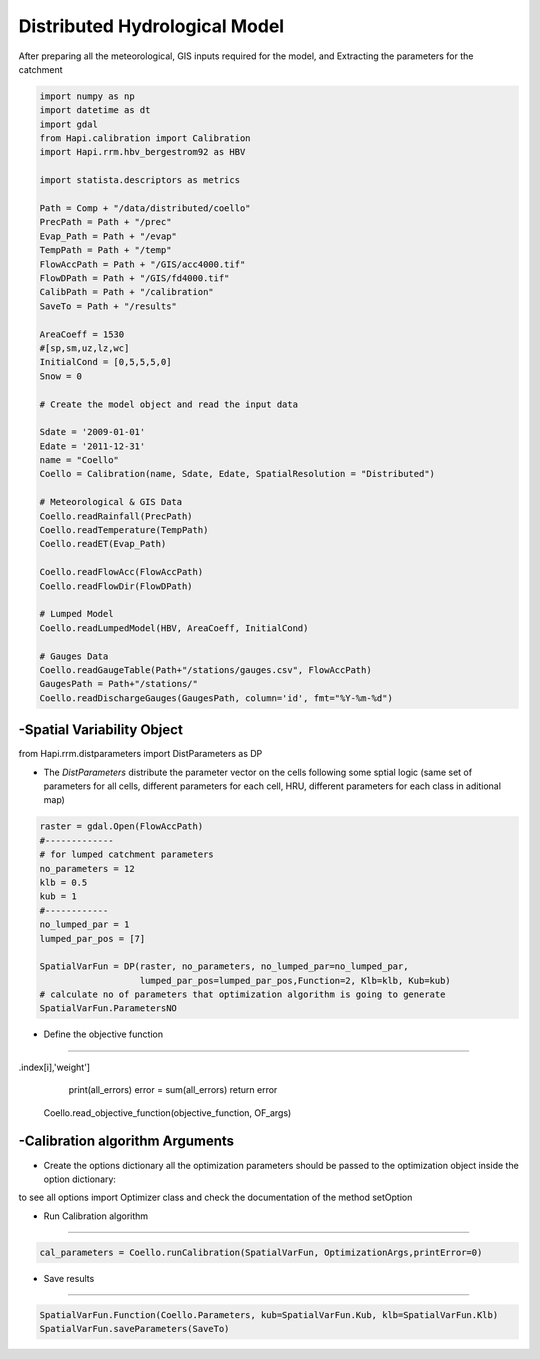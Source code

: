 ******************************
Distributed Hydrological Model
******************************
After preparing all the meteorological, GIS inputs required for the model, and Extracting the parameters for the catchment

.. code-block:: py

    import numpy as np
    import datetime as dt
    import gdal
    from Hapi.calibration import Calibration
    import Hapi.rrm.hbv_bergestrom92 as HBV

    import statista.descriptors as metrics

    Path = Comp + "/data/distributed/coello"
    PrecPath = Path + "/prec"
    Evap_Path = Path + "/evap"
    TempPath = Path + "/temp"
    FlowAccPath = Path + "/GIS/acc4000.tif"
    FlowDPath = Path + "/GIS/fd4000.tif"
    CalibPath = Path + "/calibration"
    SaveTo = Path + "/results"

    AreaCoeff = 1530
    #[sp,sm,uz,lz,wc]
    InitialCond = [0,5,5,5,0]
    Snow = 0

    # Create the model object and read the input data

    Sdate = '2009-01-01'
    Edate = '2011-12-31'
    name = "Coello"
    Coello = Calibration(name, Sdate, Edate, SpatialResolution = "Distributed")

    # Meteorological & GIS Data
    Coello.readRainfall(PrecPath)
    Coello.readTemperature(TempPath)
    Coello.readET(Evap_Path)

    Coello.readFlowAcc(FlowAccPath)
    Coello.readFlowDir(FlowDPath)

    # Lumped Model
    Coello.readLumpedModel(HBV, AreaCoeff, InitialCond)

    # Gauges Data
    Coello.readGaugeTable(Path+"/stations/gauges.csv", FlowAccPath)
    GaugesPath = Path+"/stations/"
    Coello.readDischargeGauges(GaugesPath, column='id', fmt="%Y-%m-%d")



-Spatial Variability Object
-------------------------------

from Hapi.rrm.distparameters import DistParameters as DP

- The `DistParameters` distribute the parameter vector on the cells following some sptial logic (same set of parameters for all cells, different parameters for each cell, HRU, different parameters for each class in aditional map)

.. code-block:: py

    raster = gdal.Open(FlowAccPath)
    #-------------
    # for lumped catchment parameters
    no_parameters = 12
    klb = 0.5
    kub = 1
    #------------
    no_lumped_par = 1
    lumped_par_pos = [7]

    SpatialVarFun = DP(raster, no_parameters, no_lumped_par=no_lumped_par,
                       lumped_par_pos=lumped_par_pos,Function=2, Klb=klb, Kub=kub)
    # calculate no of parameters that optimization algorithm is going to generate
    SpatialVarFun.ParametersNO


- Define the objective function
-----------------------------------

.. code-block:: py
    :linenos:

    coordinates = Coello.GaugesTable[['id','x','y','weight']][:]

    # define the objective function and its arguments
    OF_args = [coordinates]

    def objective_function(Qobs, Qout, q_uz_routed, q_lz_trans, coordinates):
        Coello.extractDischarge()
        all_errors=[]
        # error for all internal stations
        for i in range(len(coordinates)):
            all_errors.append((metrics.rmse(Qobs.loc[:,Qobs.columns[0]],Coello.Qsim[:,i]))) #*coordinates.loc[coordinates
.index[i],'weight']
        print(all_errors)
        error = sum(all_errors)
        return error

    Coello.read_objective_function(objective_function, OF_args)

-Calibration algorithm Arguments
------------------------------------

- Create the options dictionary all the optimization parameters should be passed to the optimization object inside the option dictionary:

to see all options import Optimizer class and check the documentation of the
method setOption

.. code-block:: py
    :linenos:

    ApiObjArgs = dict(hms=50, hmcr=0.95, par=0.65, dbw=2000, fileout=1,
                      filename=SaveTo + "/Coello_"+str(dt.datetime.now())[0:10]+".txt")

    for i in range(len(ApiObjArgs)):
        print(list(ApiObjArgs.keys())[i], str(ApiObjArgs[list(ApiObjArgs.keys())[i]]))

    pll_type = 'POA'
    pll_type = None

    ApiSolveArgs = dict(store_sol=True, display_opts=True, store_hst=True,hot_start=False)

    OptimizationArgs=[ApiObjArgs, pll_type, ApiSolveArgs]

- Run Calibration algorithm
------------------------------------

.. code-block:: py

    cal_parameters = Coello.runCalibration(SpatialVarFun, OptimizationArgs,printError=0)

- Save results
----------------

.. code-block:: py

    SpatialVarFun.Function(Coello.Parameters, kub=SpatialVarFun.Kub, klb=SpatialVarFun.Klb)
    SpatialVarFun.saveParameters(SaveTo)
